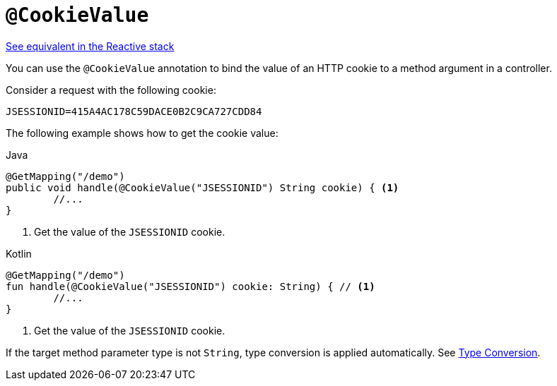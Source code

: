 [[mvc-ann-cookievalue]]
= `@CookieValue`

[.small]#xref:web/webflux/controller/ann-methods/cookievalue.adoc[See equivalent in the Reactive stack]#

You can use the `@CookieValue` annotation to bind the value of an HTTP cookie to a method argument
in a controller.

Consider a request with the following cookie:

[literal,subs="verbatim,quotes"]
----
JSESSIONID=415A4AC178C59DACE0B2C9CA727CDD84
----

The following example shows how to get the cookie value:

[source,java,indent=0,subs="verbatim,quotes",role="primary"]
.Java
----
	@GetMapping("/demo")
	public void handle(@CookieValue("JSESSIONID") String cookie) { <1>
		//...
	}
----
<1> Get the value of the `JSESSIONID` cookie.

[source,kotlin,indent=0,subs="verbatim,quotes",role="secondary"]
.Kotlin
----
	@GetMapping("/demo")
	fun handle(@CookieValue("JSESSIONID") cookie: String) { // <1>
		//...
	}
----
<1> Get the value of the `JSESSIONID` cookie.

If the target method parameter type is not `String`, type conversion is applied automatically.
See xref:web/webmvc/mvc-controller/ann-methods/typeconversion.adoc[Type Conversion].


